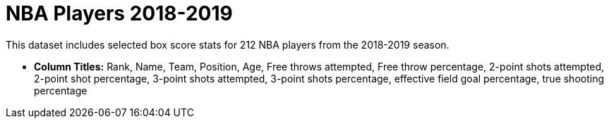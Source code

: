 = NBA Players 2018-2019

This dataset includes selected box score stats for 212 NBA players from the 2018-2019 season.

- *Column Titles:* Rank, Name, Team, Position, Age, Free throws attempted, Free throw percentage, 2-point shots attempted, 2-point shot percentage, 3-point shots attempted, 3-point shots percentage, effective field goal percentage, true shooting percentage